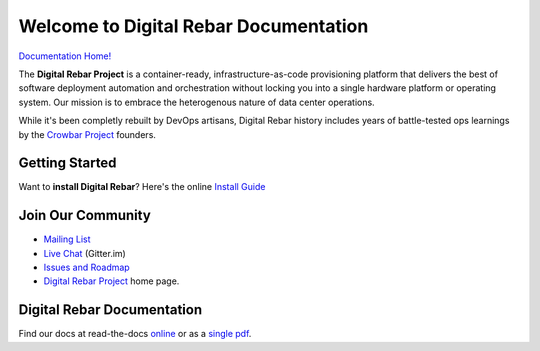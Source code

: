 .. Copyright (c) 2016 RackN Inc.
.. Licensed under the Apache License, Version 2.0 (the "License");
.. Digital Rebar documentation master file, created by

Welcome to Digital Rebar Documentation
~~~~~~~~~~~~~~~~~~~~~~~~~~~~~~~~~~~~~~

.. image:: https://readthedocs.org/projects/digital-rebar/badge/?version=latest
  :target: http://digital-rebar.readthedocs.io/en/latest/BOOK.html?badge=latest
  :alt: Documentation Status

`Documentation Home! <http://digital-rebar.readthedocs.io/en/latest/BOOK.html>`_

The **Digital Rebar Project** is a container-ready, infrastructure-as-code provisioning platform that delivers the best of software deployment automation and orchestration without locking you into a single hardware platform or operating system.  Our mission is to embrace the heterogenous nature of data center operations.

While it's been completly rebuilt by DevOps artisans, Digital Rebar history includes years of battle-tested ops learnings by the `Crowbar Project <http://github.com/crowbar>`_ founders.

Getting Started
---------------

Want to **install Digital Rebar**? Here's the online `Install Guide <http://digital-rebar.readthedocs.io/en/latest/deployment/README.html>`_

Join Our Community
------------------

* `Mailing List <http://bit.ly/digitalrebarlist>`_
* `Live Chat <https://gitter.im/digitalrebar/core?utm_source=badge&utm_medium=badge&utm_campaign=pr-badge&utm_content=badge>`_  (Gitter.im)
* `Issues and Roadmap <https://waffle.io/digitalrebar/core>`_
* `Digital Rebar Project <http://digitalrebar.github.io>`_ home page.

Digital Rebar Documentation
---------------------------

Find our docs at read-the-docs `online <http://digital-rebar.readthedocs.io/en/latest/BOOK.html>`_ or as a `single pdf <https://readthedocs.org/projects/digital-rebar/downloads/pdf/latest/>`_.

